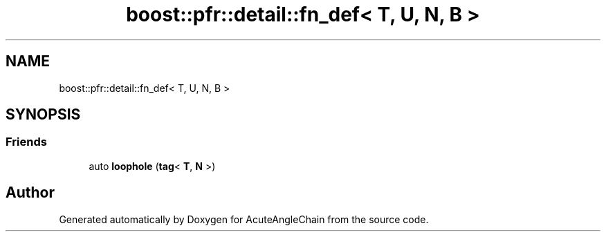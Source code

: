 .TH "boost::pfr::detail::fn_def< T, U, N, B >" 3 "Sun Jun 3 2018" "AcuteAngleChain" \" -*- nroff -*-
.ad l
.nh
.SH NAME
boost::pfr::detail::fn_def< T, U, N, B >
.SH SYNOPSIS
.br
.PP
.SS "Friends"

.in +1c
.ti -1c
.RI "auto \fBloophole\fP (\fBtag\fP< \fBT\fP, \fBN\fP >)"
.br
.in -1c

.SH "Author"
.PP 
Generated automatically by Doxygen for AcuteAngleChain from the source code\&.
